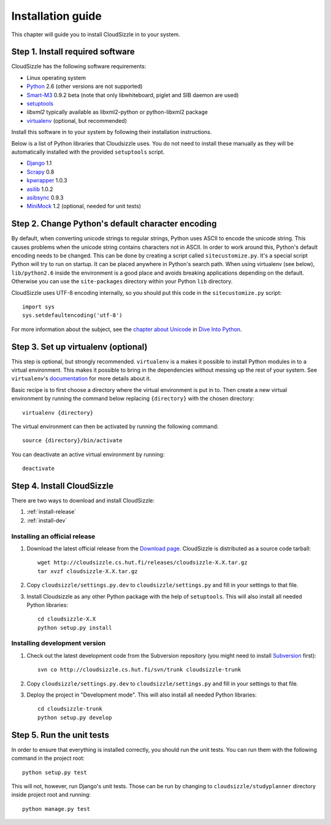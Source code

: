 ==================
Installation guide
==================

This chapter will guide you to install CloudSizzle in to your system.


Step 1. Install required software
=================================

CloudSizzle has the following software requirements:

* Linux operating system
* `Python`_ 2.6 (other versions are not supported)
* `Smart-M3`_ 0.9.2 beta (note that only libwhiteboard, piglet and SIB daemon
  are used)
* `setuptools`_
* `libxml2` typically available as libxml2-python or python-libxml2 package
* `virtualenv`_ (optional, but recommended)

Install this software in to your system by following their installation
instructions.

.. _Python: http://www.python.org/
.. _Smart-M3: http://sourceforge.net/projects/smart-m3/
.. _setuptools: http://pypi.python.org/pypi/setuptools
.. _virtualenv: http://pypi.python.org/pypi/virtualenv

Below is a list of Python libraries that Cloudsizzle uses. You do not need to
install these manually as they will be automatically installed with the
provided ``setuptools`` script.

* `Django`_ 1.1
* `Scrapy`_ 0.8
* `kpwrapper`_ 1.0.3
* `asilib`_ 1.0.2
* `asibsync`_ 0.9.3
* `MiniMock`_ 1.2 (optional, needed for unit tests)

.. _Django: http://www.djangoproject.com/
.. _Scrapy: http://www.scrapy.org/
.. _kpwrapper: http://pypi.python.org/pypi/kpwrapper
.. _asilib: http://pypi.python.org/pypi/asilib
.. _asibsync: http://pypi.python.org/pypi/asibsync
.. _MiniMock: http://pypi.python.org/pypi/MiniMock

Step 2. Change Python's default character encoding
==================================================

By default, when converting unicode strings to regular strings, Python uses
ASCII to encode the unicode string.  This causes problems when the unicode
string contains characters not in ASCII. In order to work around this,
Python's default encoding needs to be changed. This can be done by creating
a script called ``sitecustomize.py``.  It's a special script Python will try
to run on startup. It can be placed anywhere in Python's search path.  When
using virtualenv (see below), ``lib/python2.6`` inside the environment is a
good place and avoids breaking applications depending on the default. 
Otherwise you can use the ``site-packages`` directory within your Python
``lib`` directory.

CloudSizzle uses UTF-8 encoding internally, so you should put this code in the
``sitecustomize.py`` script::

    import sys
    sys.setdefaultencoding('utf-8')

For more information about the subject, see the `chapter about Unicode`_ in
`Dive Into Python`_.

.. _chapter about Unicode: http://www.diveintopython.org/xml_processing/unicode.html
.. _Dive Into Python: http://www.diveintopython.org/


Step 3. Set up virtualenv (optional)
====================================

This step is optional, but strongly recommended. ``virtualenv`` is a makes it
possible to install Python modules in to a virtual environment. This makes it
possible to bring in the dependencies without messing up the rest of your
system. See ``virtualenv``'s `documentation`_ for more details about it.

Basic recipe is to first choose a directory where the virtual environment is
put in to. Then create a new virtual environment by running the command below
replacing ``{directory}`` with the chosen directory::

    virtualenv {directory}

The virtual environment can then be activated by running the following command::

    source {directory}/bin/activate

You can deactivate an active virtual environment by running::

    deactivate

.. _documentation: http://pypi.python.org/pypi/virtualenv/


Step 4. Install CloudSizzle
===========================

There are two ways to download and install CloudSizzle:

1. :ref:`install-release`
2. :ref:`install-dev`

.. _install-release:

Installing an official release
------------------------------

1. Download the latest official release from the `Download page`_. CloudSizzle
   is distributed as a source code tarball::

    wget http://cloudsizzle.cs.hut.fi/releases/cloudsizzle-X.X.tar.gz
    tar xvzf cloudsizzle-X.X.tar.gz

2. Copy ``cloudsizzle/settings.py.dev`` to ``cloudsizzle/settings.py`` and fill
   in your settings to that file.

3. Install Cloudsizzle as any other Python package with the help of
   ``setuptools``. This will also install all needed Python libraries::

    cd cloudsizzle-X.X
    python setup.py install

.. _Download page: http://cloudsizzle.cs.hut.fi/trac/wiki/Download


.. _install-dev:

Installing development version
------------------------------

1. Check out the latest development code from the Subversion repository (you
   might need to install `Subversion`_ first)::

    svn co http://cloudsizzle.cs.hut.fi/svn/trunk cloudsizzle-trunk

2. Copy ``cloudsizzle/settings.py.dev`` to ``cloudsizzle/settings.py`` and fill
   in your settings to that file.

3. Deploy the project in "Development mode". This will also install all needed
   Python libraries::

    cd cloudsizzle-trunk
    python setup.py develop

.. _Subversion: http://subversion.tigris.org/


Step 5. Run the unit tests
==========================

In order to ensure that everything is installed correctly, you should run the
unit tests. You can run them with the following command in the project root::

    python setup.py test

This will not, however, run Django's unit tests. Those can be run by changing
to ``cloudsizzle/studyplanner`` directory inside project root and running::

    python manage.py test

